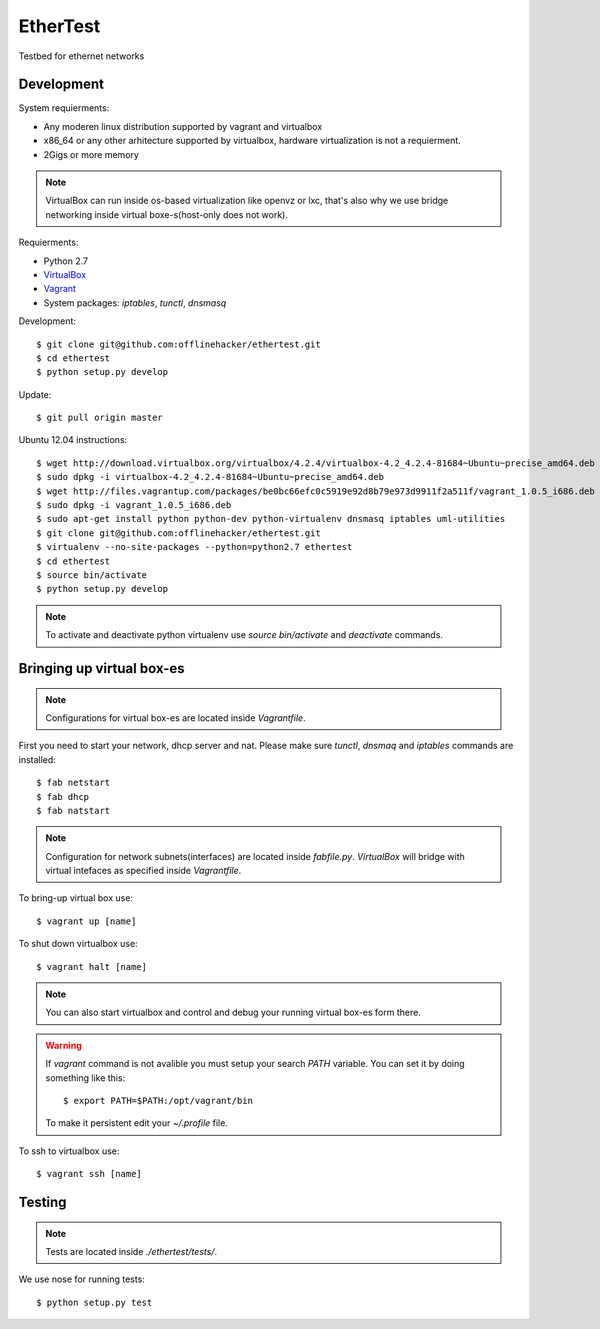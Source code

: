 EtherTest
=========

Testbed for ethernet networks

Development
-----------

System requierments:

* Any moderen linux distribution supported by vagrant and virtualbox
* x86_64 or any other arhitecture supported by virtualbox,
  hardware virtualization is not a requierment.
* 2Gigs or more memory

.. note::

    VirtualBox can run inside os-based virtualization like openvz or lxc,
    that's also why we use bridge networking inside virtual boxe-s(host-only does not work).

Requierments:

* Python 2.7
* `VirtualBox <https://www.virtualbox.org/wiki/Downloads>`_
* `Vagrant <http://downloads.vagrantup.com>`_
* System packages: `iptables`, `tunctl`, `dnsmasq`

Development::

    $ git clone git@github.com:offlinehacker/ethertest.git
    $ cd ethertest
    $ python setup.py develop

Update::

    $ git pull origin master

Ubuntu 12.04 instructions::

    $ wget http://download.virtualbox.org/virtualbox/4.2.4/virtualbox-4.2_4.2.4-81684~Ubuntu~precise_amd64.deb
    $ sudo dpkg -i virtualbox-4.2_4.2.4-81684~Ubuntu~precise_amd64.deb
    $ wget http://files.vagrantup.com/packages/be0bc66efc0c5919e92d8b79e973d9911f2a511f/vagrant_1.0.5_i686.deb
    $ sudo dpkg -i vagrant_1.0.5_i686.deb
    $ sudo apt-get install python python-dev python-virtualenv dnsmasq iptables uml-utilities
    $ git clone git@github.com:offlinehacker/ethertest.git
    $ virtualenv --no-site-packages --python=python2.7 ethertest
    $ cd ethertest
    $ source bin/activate
    $ python setup.py develop

.. note::

    To activate and deactivate python virtualenv use `source bin/activate` and `deactivate` commands.

Bringing up virtual box-es
--------------------------

.. note::

    Configurations for virtual box-es are located inside `Vagrantfile`.

First you need to start your network, dhcp server and nat.
Please make sure `tunctl`, `dnsmaq` and `iptables` commands are installed::

    $ fab netstart
    $ fab dhcp
    $ fab natstart

.. note::

    Configuration for network subnets(interfaces) are located inside `fabfile.py`.
    `VirtualBox` will bridge with virtual intefaces as specified inside `Vagrantfile`.

To bring-up virtual box use::

    $ vagrant up [name]

To shut down virtualbox use::

    $ vagrant halt [name]

.. note::

    You can also start virtualbox and control and debug your running virtual box-es
    form there.

.. warning::

    If `vagrant` command is not avalible you must setup your search `PATH` variable.
    You can set it by doing something like this::

        $ export PATH=$PATH:/opt/vagrant/bin

    To make it persistent edit your `~/.profile` file.

To ssh to virtualbox use::

    $ vagrant ssh [name]

Testing
-------

.. note::

    Tests are located inside `./ethertest/tests/`.

We use nose for running tests::

    $ python setup.py test
